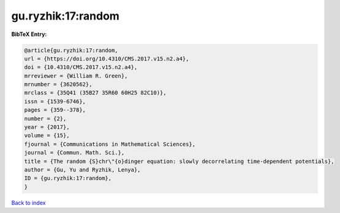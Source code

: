 gu.ryzhik:17:random
===================

.. :cite:t:`gu.ryzhik:17:random`

.. bibliography:: ../../All.bib

**BibTeX Entry:**

.. code-block:: bibtex

   @article{gu.ryzhik:17:random,
   url = {https://doi.org/10.4310/CMS.2017.v15.n2.a4},
   doi = {10.4310/CMS.2017.v15.n2.a4},
   mrreviewer = {William R. Green},
   mrnumber = {3620562},
   mrclass = {35Q41 (35B27 35R60 60H25 82C10)},
   issn = {1539-6746},
   pages = {359--378},
   number = {2},
   year = {2017},
   volume = {15},
   fjournal = {Communications in Mathematical Sciences},
   journal = {Commun. Math. Sci.},
   title = {The random {S}chr\"{o}dinger equation: slowly decorrelating time-dependent potentials},
   author = {Gu, Yu and Ryzhik, Lenya},
   ID = {gu.ryzhik:17:random},
   }

`Back to index <../index>`_
